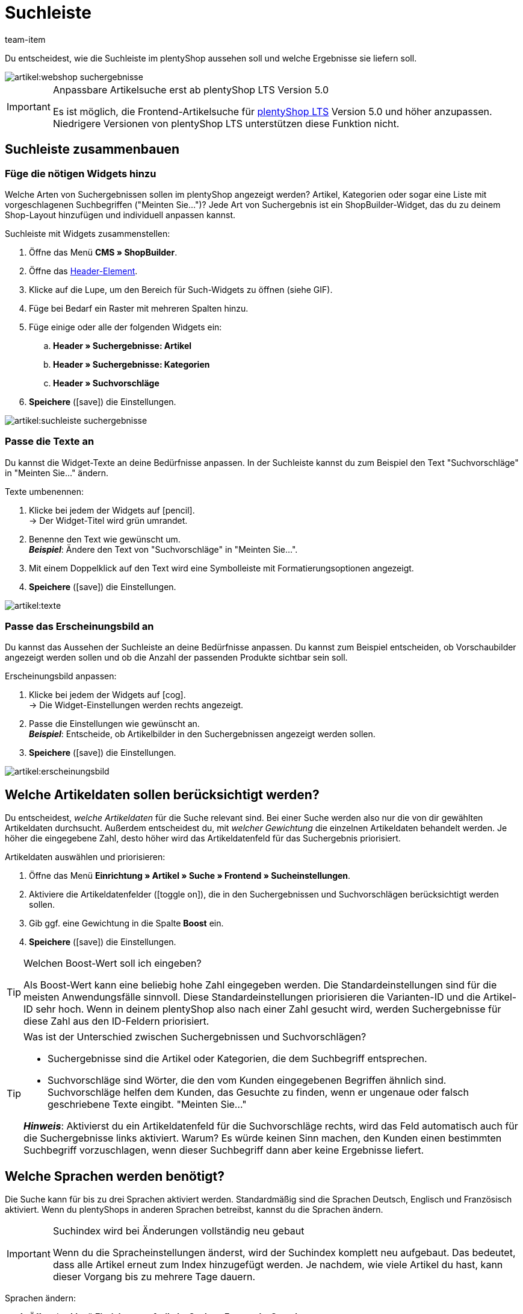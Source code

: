 = Suchleiste
:keywords: Webshopsuche, Webshop-Suche, Suchleiste, Such-Leiste, Suchfeld, Suche, Frontend, Frontendsuche, Frontend-Suche, Artikelsuche, Suchvorschlag, Suchvorschläge, Frontend-Artikelsuche, Suchbegriff, Suchbegriffe, Gewichtung, Boost, Boost-Wert
:description: Lerne, wie du die Suchleiste und Suchvorschläge in deinem Webshop gestalten kannst.
:id: VRJ6UJY
:author: team-item

////
zuletzt bearbeitet 28.10.2021
////

Du entscheidest, wie die Suchleiste im plentyShop aussehen soll und welche Ergebnisse sie liefern soll.

image::artikel:webshop-suchergebnisse.png[]

[IMPORTANT]
.Anpassbare Artikelsuche erst ab plentyShop LTS Version 5.0
====
Es ist möglich, die Frontend-Artikelsuche für link:https://marketplace.plentymarkets.com/plugins/sales/online-shops/ceres_4697[plentyShop LTS] Version 5.0 und höher anzupassen.
Niedrigere Versionen von plentyShop LTS unterstützen diese Funktion nicht.
====

[#60]
== Suchleiste zusammenbauen

[#62]
=== Füge die nötigen Widgets hinzu

Welche Arten von Suchergebnissen sollen im plentyShop angezeigt werden?
Artikel, Kategorien oder sogar eine Liste mit vorgeschlagenen Suchbegriffen ("Meinten Sie...")?
Jede Art von Suchergebnis ist ein ShopBuilder-Widget, das du zu deinem Shop-Layout hinzufügen und individuell anpassen kannst.

[.instruction]
Suchleiste mit Widgets zusammenstellen:

. Öffne das Menü *CMS » ShopBuilder*.
. Öffne das xref:webshop:shop-builder.adoc#32[Header-Element].
. Klicke auf die Lupe, um den Bereich für Such-Widgets zu öffnen (siehe GIF).
. Füge bei Bedarf ein Raster mit mehreren Spalten hinzu.
. Füge einige oder alle der folgenden Widgets ein:
.. *Header » Suchergebnisse: Artikel*
.. *Header » Suchergebnisse: Kategorien*
.. *Header » Suchvorschläge*
. *Speichere* (icon:save[set=plenty, role="darkGrey"]) die Einstellungen.

image::artikel:suchleiste-suchergebnisse.gif[]

[#65]
=== Passe die Texte an

////
fast genau den selben Text findet man in die Suchfilter-Seite (frontend-artikelsuche-verwalten.adoc)
////

Du kannst die Widget-Texte an deine Bedürfnisse anpassen.
In der Suchleiste kannst du zum Beispiel den Text "Suchvorschläge" in "Meinten Sie..." ändern.

[.instruction]
Texte umbenennen:

. Klicke bei jedem der Widgets auf icon:pencil[role="darkGrey"]. +
→ Der Widget-Titel wird grün umrandet.
. Benenne den Text wie gewünscht um. +
*_Beispiel_*: Ändere den Text von "Suchvorschläge" in "Meinten Sie...".
. Mit einem Doppelklick auf den Text wird eine Symbolleiste mit Formatierungsoptionen angezeigt.
. *Speichere* (icon:save[set=plenty, role="darkGrey"]) die Einstellungen.

image::artikel:texte.gif[]

[#67]
=== Passe das Erscheinungsbild an

Du kannst das Aussehen der Suchleiste an deine Bedürfnisse anpassen.
Du kannst zum Beispiel entscheiden, ob Vorschaubilder angezeigt werden sollen und ob die Anzahl der passenden Produkte sichtbar sein soll.

[.instruction]
Erscheinungsbild anpassen:

. Klicke bei jedem der Widgets auf icon:cog[role="darkGrey"]. +
→ Die Widget-Einstellungen werden rechts angezeigt.
. Passe die Einstellungen wie gewünscht an. +
*_Beispiel_*: Entscheide, ob Artikelbilder in den Suchergebnissen angezeigt werden sollen.
. *Speichere* (icon:save[set=plenty, role="darkGrey"]) die Einstellungen.

image::artikel:erscheinungsbild.gif[]

[#70]
== Welche Artikeldaten sollen berücksichtigt werden?

////
den selben Text findet man in die Suchfilter-Seite (frontend-artikelsuche-verwalten.adoc)
once it's been developed, add info that the seller can choose a text property to have a specific variation found under a different term like Blume and Tulpe
////

//tag::boost[]
Du entscheidest, _welche Artikeldaten_ für die Suche relevant sind.
Bei einer Suche werden also nur die von dir gewählten Artikeldaten durchsucht.
Außerdem entscheidest du, mit _welcher Gewichtung_ die einzelnen Artikeldaten behandelt werden.
Je höher die eingegebene Zahl, desto höher wird das Artikeldatenfeld für das Suchergebnis priorisiert.

[.instruction]
Artikeldaten auswählen und priorisieren:

. Öffne das Menü *Einrichtung » Artikel » Suche » Frontend » Sucheinstellungen*.
. Aktiviere die Artikeldatenfelder (icon:toggle-on[role="green"]), die in den Suchergebnissen und Suchvorschlägen berücksichtigt werden sollen.
. Gib ggf. eine Gewichtung in die Spalte *Boost* ein.
. *Speichere* (icon:save[set=plenty, role="green"]) die Einstellungen.

[TIP]
.Welchen Boost-Wert soll ich eingeben?
====
Als Boost-Wert kann eine beliebig hohe Zahl eingegeben werden.
Die Standardeinstellungen sind für die meisten Anwendungsfälle sinnvoll.
Diese Standardeinstellungen priorisieren die Varianten-ID und die Artikel-ID sehr hoch.
Wenn in deinem plentyShop also nach einer Zahl gesucht wird, werden Suchergebnisse für diese Zahl aus den ID-Feldern priorisiert.
====

[TIP]
.Was ist der Unterschied zwischen Suchergebnissen und Suchvorschlägen?
====
* Suchergebnisse sind die Artikel oder Kategorien, die dem Suchbegriff entsprechen.
* Suchvorschläge sind Wörter, die den vom Kunden eingegebenen Begriffen ähnlich sind.
Suchvorschläge helfen dem Kunden, das Gesuchte zu finden, wenn er ungenaue oder falsch geschriebene Texte eingibt.
"Meinten Sie..."

*_Hinweis_*: Aktivierst du ein Artikeldatenfeld für die Suchvorschläge rechts, wird das Feld automatisch auch für die Suchergebnisse links aktiviert. Warum? Es würde keinen Sinn machen, den Kunden einen bestimmten Suchbegriff vorzuschlagen, wenn dieser Suchbegriff dann aber keine Ergebnisse liefert.
====
//end::boost[]

[#75]
== Welche Sprachen werden benötigt?

////
den selben Text findet man in die Suchfilter-Seite (frontend-artikelsuche-verwalten.adoc)
////

//tag::sprachen[]
Die Suche kann für bis zu drei Sprachen aktiviert werden.
Standardmäßig sind die Sprachen Deutsch, Englisch und Französisch aktiviert.
Wenn du plentyShops in anderen Sprachen betreibst, kannst du die Sprachen ändern.

[IMPORTANT]
.Suchindex wird bei Änderungen vollständig neu gebaut
====
Wenn du die Spracheinstellungen änderst, wird der Suchindex komplett neu aufgebaut.
Das bedeutet, dass alle Artikel erneut zum Index hinzugefügt werden.
Je nachdem, wie viele Artikel du hast, kann dieser Vorgang bis zu mehrere Tage dauern.
====

[.instruction]
Sprachen ändern:

. Öffne das Menü *Einrichtung » Artikel » Suche » Frontend » Sprachen*.
. Aktiviere oder deaktiviere Sprachen nach Bedarf (icon:toggle-on[role="blue"]). +
*_Hinweis_*: Pro System können nur drei Sprachen gleichzeitig aktiviert werden.
. *Speichere* (icon:save[set=plenty, role="green"]) die Einstellungen. +
→ Die Artikel werden zum Suchindex für die aktivierten Sprachen hinzugefügt.
//end::sprachen[]

[#80]
== Mit Teilbegriffen umgehen

Stell dir vor, du hast einen Blumenkübel im Sortiment.
Wenn Shop-Besucher "Kübel" in die Suchleiste eingeben, werden keine direkte Treffer gefunden.
Wieso nicht? Was kann man dagegen tun?

image::artikel:teilbegriffe.png[]

Teilbegriffe lassen sich nicht direkt suchen.
Nichtsdestotrotz kannst du einiges tun, damit deine Kunden die richtigen Produkte finden.

* Füge das xref:artikel:suchleiste.adoc#62[Suchvorschläge-Widget] zu deiner Suchleiste hinzu.
Dort ist eine Teilbegriff-Suche möglich.
Allerdings sind die Suchvorschläge nicht mit spezifischen Artikeln/Varianten assoziiert, weshalb dort auch keine zusätzlichen Produktinformationen angezeigt werden können.
* Öffne das Menü *Einrichtung » Assistenten » Plugins » [Öffne Plugin-Set] » plentyShop LTS* und navigiere zum Schritt *Suche*.
Finde den Bereich *Suchoperator für Suchergebnisse* und wähle hier den Suchoperator *Oder-Operator*.
Damit werden auch Ergebnisse angezeigt, die nur einen Teil der eingegebenen Suchbegriffe enthalten.
* Hinterlege die Teilbegriffe als xref:artikel:artikel-verwalten.adoc#50[Keywords oder Beschreibungstexte] in deinen Artikeldatensätzen.
Dann xref:artikel:suchleiste.adoc#70[aktiviere] die Keywords oder Beschreibungen für die Suchergebnisse.

[#85]
== Sortierung der Suchergebnisse

Wenn dein Shop-Besucher einen Begriff in die Suchleiste eingibt und "Enter" drückt, landet er auf einer Seite mit Suchergebnissen.
Du entscheidest, wie die Produkte auf dieser Ergebnisseite sortiert werden, d.h. welches Produkt als erstes, zweites, drittes, usw angezeigt wird.

. Öffne das Menü *Einrichtung » Assistenten » Plugins » [Öffne Plugin-Set] » plentyShop LTS*.
. Navigiere zum Schritt *Suche*.
. Finde den Bereich *Standardsortierung für Suchergebnisse*.
. Wähle die gewünschte Sortierung aus der Dropdown-Liste. +
*_Hinweis_*: Falls du *Relevanz* oder *Empfohlen* gewählt hast, dann gib in den weiteren Schritten an, wie diese Sortierung genau erfolgen soll.

[#90]
== Fragen und Antworten

[.collapseBox]
.*Kann ich die Texte umbenennen? Ich mag "Artikel", "Kategorien" und "Suchvorschläge" nicht.*
--

Ja.
Du kannst die Texte an deine Bedürfnisse anpassen.
Zum Beispiel könntest du das Widget "Suchvorschläge" in "Meinten Sie..." umbenennen.
xref:artikel:suchleiste.adoc#65[Weitere Informationen].

--

[.collapseBox]
.*Ich will, dass Artikelbilder in der Suchvorschau erscheinen. Wie geht das?*
--

Du kannst das Aussehen der Suchleiste an deine Bedürfnisse anpassen.
Du kannst zum Beispiel entscheiden, ob Vorschaubilder angezeigt werden sollen und ob die Anzahl der passenden Produkte sichtbar sein soll.
xref:artikel:suchleiste.adoc#67[Weitere Informationen].

--

[.collapseBox]
.*Werden Teilbegriffe auch gefunden?*
--
Nicht direkt.
Du kannst aber einiges tun, um das zu ändern.
xref:artikel:suchleiste.adoc#80[Weitere Informationen].

--

[.collapseBox]
.*Wenn ich die Enter-Taste drücke, ergeben die Suchergebnisse keinen Sinn. Warum?*
--
Prüfe, xref:artikel:suchleiste.adoc#85[wie deine Suchergebnisse sortiert werden]:

. Stelle die Sortierung auf Relevanz um.
. Bitte link:https://forum.plentymarkets.com/c/item[das Item-Team im Forum], den Index zu aktualisieren.

Die Umstellung auf Relevanz sollte helfen, bessere Suchergebnisse zu erzielen.

--

[.collapseBox]
.*Mein plentyShop ist in mehreren Sprachen verfügbar. Was muss ich tun?*
--

. Die Suche kann für bis zu drei Sprachen aktiviert werden.
Standardmäßig sind die Sprachen Deutsch, Englisch und Französisch aktiviert.
Wenn du plentyShops in anderen Sprachen betreibst, kannst du die Sprachen ändern.
xref:artikel:suchleiste.adoc#75[Weitere Informationen].
. Ferner musst du die Suchleiste für jede Sprache einzeln zusammenstellen, d.h. Widgets hinzufügen, die Texte anpassen und das Aussehen anpassen.
xref:artikel:suchleiste.adoc#60[Weitere Informationen].

--

[.collapseBox]
.*Kann ich auch Suchfilter (Facetten) erstellen?*
--

Ja.
Mit Hilfe von Suchfiltern grenzen deine Shop-Besucher individuell ein, welche Produkte sie sehen wollen.
Zum Beispiel, nur schwarze Schuhe der Marke Nike, die weniger als €150 kosten.
Je mehr Produkte eine Shop-Kategorie umfasst, desto wichtiger sind die Suchfilter.
xref:artikel:frontend-artikelsuche-verwalten.adoc#[Weitere Informationen].

--
